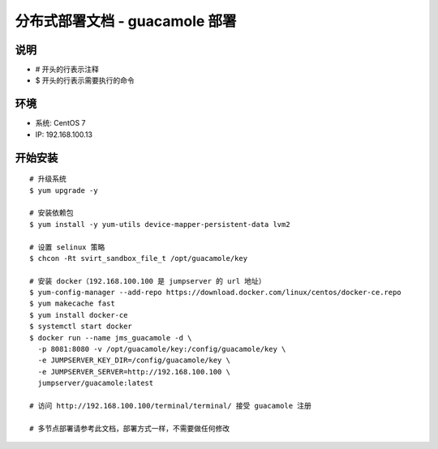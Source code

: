 分布式部署文档 - guacamole 部署
----------------------------------------------------

说明
~~~~~~~
-  # 开头的行表示注释
-  $ 开头的行表示需要执行的命令

环境
~~~~~~~

-  系统: CentOS 7
-  IP: 192.168.100.13

开始安装
~~~~~~~~~~~~

::

    # 升级系统
    $ yum upgrade -y

    # 安装依赖包
    $ yum install -y yum-utils device-mapper-persistent-data lvm2

    # 设置 selinux 策略
    $ chcon -Rt svirt_sandbox_file_t /opt/guacamole/key

    # 安装 docker（192.168.100.100 是 jumpserver 的 url 地址）
    $ yum-config-manager --add-repo https://download.docker.com/linux/centos/docker-ce.repo
    $ yum makecache fast
    $ yum install docker-ce
    $ systemctl start docker
    $ docker run --name jms_guacamole -d \
      -p 8081:8080 -v /opt/guacamole/key:/config/guacamole/key \
      -e JUMPSERVER_KEY_DIR=/config/guacamole/key \
      -e JUMPSERVER_SERVER=http://192.168.100.100 \
      jumpserver/guacamole:latest

    # 访问 http://192.168.100.100/terminal/terminal/ 接受 guacamole 注册

    # 多节点部署请参考此文档，部署方式一样，不需要做任何修改
